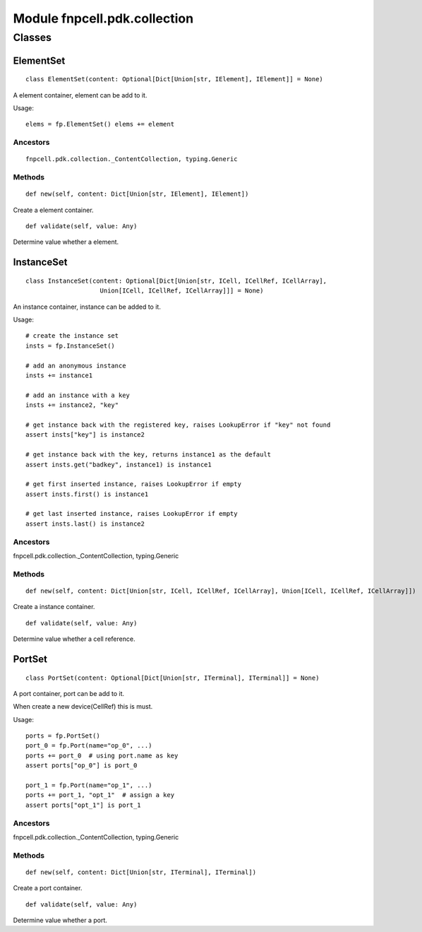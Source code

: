 Module fnpcell.pdk.collection
==============================

Classes
---------

ElementSet
++++++++++++

::
    
    class ElementSet(content: Optional[Dict[Union[str, IElement], IElement]] = None)

A element container, element can be add to it.

Usage::
    
    elems = fp.ElementSet() elems += element

Ancestors
____________

::
    
    fnpcell.pdk.collection._ContentCollection, typing.Generic

Methods
________

::
    
    def new(self, content: Dict[Union[str, IElement], IElement])

Create a element container.

::
    
    def validate(self, value: Any)

Determine value whether a element.

InstanceSet
++++++++++++

::
    
    class InstanceSet(content: Optional[Dict[Union[str, ICell, ICellRef, ICellArray], 
                        Union[ICell, ICellRef, ICellArray]]] = None)

An instance container, instance can be added to it.

Usage::
    
    # create the instance set
    insts = fp.InstanceSet()

    # add an anonymous instance
    insts += instance1

    # add an instance with a key
    insts += instance2, "key"

    # get instance back with the registered key, raises LookupError if "key" not found
    assert insts["key"] is instance2

    # get instance back with the key, returns instance1 as the default
    assert insts.get("badkey", instance1) is instance1

    # get first inserted instance, raises LookupError if empty
    assert insts.first() is instance1

    # get last inserted instance, raises LookupError if empty
    assert insts.last() is instance2

Ancestors
____________

fnpcell.pdk.collection._ContentCollection, typing.Generic

Methods
___________

::
    
    def new(self, content: Dict[Union[str, ICell, ICellRef, ICellArray], Union[ICell, ICellRef, ICellArray]])

Create a instance container.

::
    
    def validate(self, value: Any)

Determine value whether a cell reference.

PortSet
++++++++

::
    
    class PortSet(content: Optional[Dict[Union[str, ITerminal], ITerminal]] = None)

A port container, port can be add to it.

When create a new device(CellRef) this is must.

Usage::
    
    ports = fp.PortSet()
    port_0 = fp.Port(name="op_0", ...)
    ports += port_0  # using port.name as key
    assert ports["op_0"] is port_0

    port_1 = fp.Port(name="op_1", ...)
    ports += port_1, "opt_1"  # assign a key
    assert ports["opt_1"] is port_1

Ancestors
_____________

fnpcell.pdk.collection._ContentCollection, typing.Generic

Methods
________

::
    
    def new(self, content: Dict[Union[str, ITerminal], ITerminal])

Create a port container.

::
    
    def validate(self, value: Any)

Determine value whether a port.